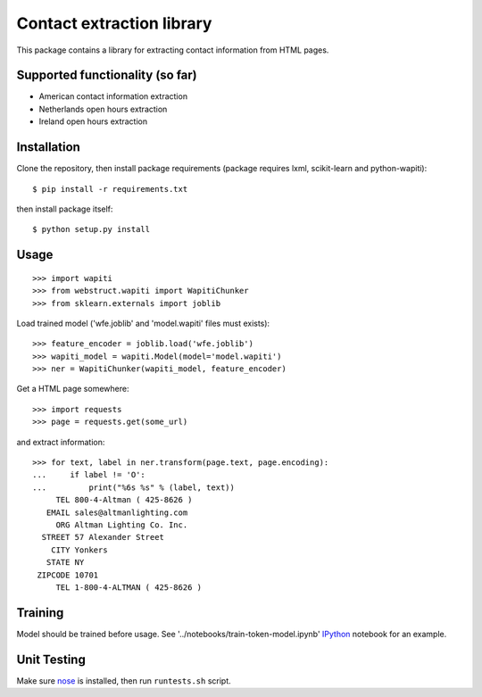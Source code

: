 Contact extraction library
==========================

This package contains a library for extracting contact information from
HTML pages.

Supported functionality (so far)
------------

- American contact information extraction
- Netherlands open hours extraction
- Ireland open hours extraction

Installation
------------

Clone the repository, then install package requirements
(package requires lxml, scikit-learn and python-wapiti)::

    $ pip install -r requirements.txt

then install package itself::

    $ python setup.py install


Usage
-----

::

    >>> import wapiti
    >>> from webstruct.wapiti import WapitiChunker
    >>> from sklearn.externals import joblib

Load trained model ('wfe.joblib' and 'model.wapiti' files must exists)::

    >>> feature_encoder = joblib.load('wfe.joblib')
    >>> wapiti_model = wapiti.Model(model='model.wapiti')
    >>> ner = WapitiChunker(wapiti_model, feature_encoder)

Get a HTML page somewhere::

    >>> import requests
    >>> page = requests.get(some_url)

and extract information::

    >>> for text, label in ner.transform(page.text, page.encoding):
    ...     if label != 'O':
    ...         print("%6s %s" % (label, text))
         TEL 800-4-Altman ( 425-8626 )
       EMAIL sales@altmanlighting.com
         ORG Altman Lighting Co. Inc.
      STREET 57 Alexander Street
        CITY Yonkers
       STATE NY
     ZIPCODE 10701
         TEL 1-800-4-ALTMAN ( 425-8626 )

Training
--------

Model should be trained before usage.
See '../notebooks/train-token-model.ipynb' IPython_ notebook for an example.

Unit Testing
------------

Make sure nose_ is installed, then run ``runtests.sh`` script.

.. _nose: https://github.com/nose-devs/nose
.. _IPython: https://github.com/ipython/ipython
